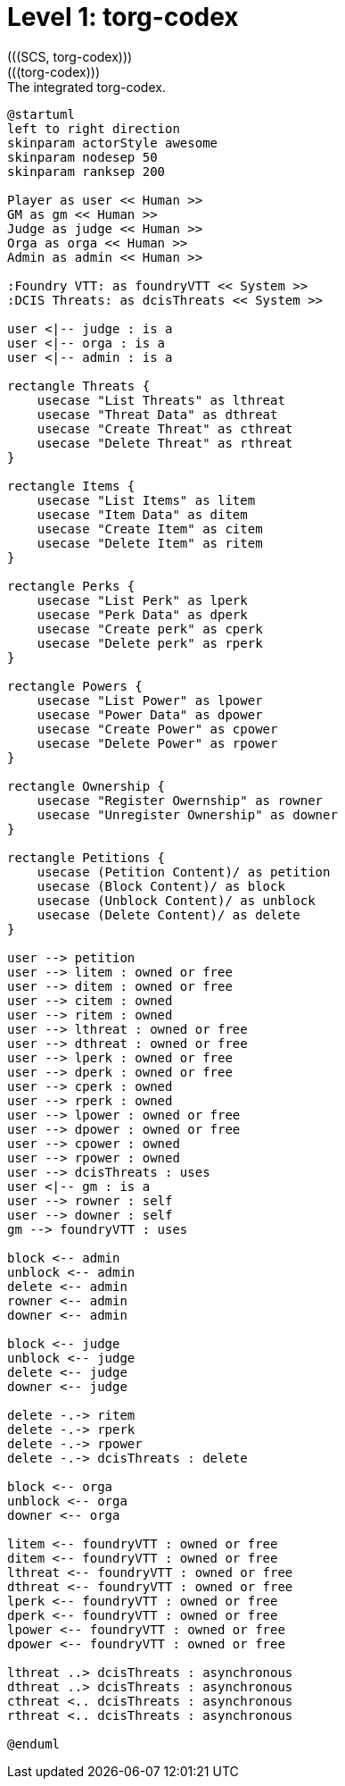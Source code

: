[[level1-torg-codex]]
= Level 1: torg-codex
(((SCS, torg-codex)))
(((torg-codex)))

.The integrated ((torg-codex)).
[plantuml,business-context-codex,svg]
----
@startuml
left to right direction
skinparam actorStyle awesome
skinparam nodesep 50
skinparam ranksep 200

Player as user << Human >>
GM as gm << Human >>
Judge as judge << Human >>
Orga as orga << Human >>
Admin as admin << Human >>

:Foundry VTT: as foundryVTT << System >>
:DCIS Threats: as dcisThreats << System >>

user <|-- judge : is a
user <|-- orga : is a
user <|-- admin : is a

rectangle Threats {
    usecase "List Threats" as lthreat
    usecase "Threat Data" as dthreat
    usecase "Create Threat" as cthreat
    usecase "Delete Threat" as rthreat
}

rectangle Items {
    usecase "List Items" as litem
    usecase "Item Data" as ditem
    usecase "Create Item" as citem
    usecase "Delete Item" as ritem
}

rectangle Perks {
    usecase "List Perk" as lperk
    usecase "Perk Data" as dperk
    usecase "Create perk" as cperk
    usecase "Delete perk" as rperk
}

rectangle Powers {
    usecase "List Power" as lpower
    usecase "Power Data" as dpower
    usecase "Create Power" as cpower
    usecase "Delete Power" as rpower
}

rectangle Ownership {
    usecase "Register Owernship" as rowner
    usecase "Unregister Ownership" as downer
}

rectangle Petitions {
    usecase (Petition Content)/ as petition
    usecase (Block Content)/ as block
    usecase (Unblock Content)/ as unblock
    usecase (Delete Content)/ as delete
}

user --> petition
user --> litem : owned or free
user --> ditem : owned or free
user --> citem : owned
user --> ritem : owned
user --> lthreat : owned or free
user --> dthreat : owned or free
user --> lperk : owned or free
user --> dperk : owned or free
user --> cperk : owned
user --> rperk : owned
user --> lpower : owned or free
user --> dpower : owned or free
user --> cpower : owned
user --> rpower : owned
user --> dcisThreats : uses
user <|-- gm : is a
user --> rowner : self
user --> downer : self
gm --> foundryVTT : uses

block <-- admin
unblock <-- admin
delete <-- admin
rowner <-- admin
downer <-- admin

block <-- judge
unblock <-- judge
delete <-- judge
downer <-- judge

delete -.-> ritem
delete -.-> rperk
delete -.-> rpower
delete -.-> dcisThreats : delete

block <-- orga
unblock <-- orga
downer <-- orga

litem <-- foundryVTT : owned or free
ditem <-- foundryVTT : owned or free
lthreat <-- foundryVTT : owned or free
dthreat <-- foundryVTT : owned or free
lperk <-- foundryVTT : owned or free
dperk <-- foundryVTT : owned or free
lpower <-- foundryVTT : owned or free
dpower <-- foundryVTT : owned or free

lthreat ..> dcisThreats : asynchronous
dthreat ..> dcisThreats : asynchronous
cthreat <.. dcisThreats : asynchronous
rthreat <.. dcisThreats : asynchronous

@enduml
----

<<<
